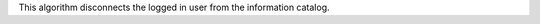 .. algorithm:: CatalogLogout

.. summary:: CatalogLogout

.. aliases:: CatalogLogout

.. usage:: CatalogLogout

.. properties:: CatalogLogout

This algorithm disconnects the logged in user from the information
catalog.

.. categories:: CatalogLogout